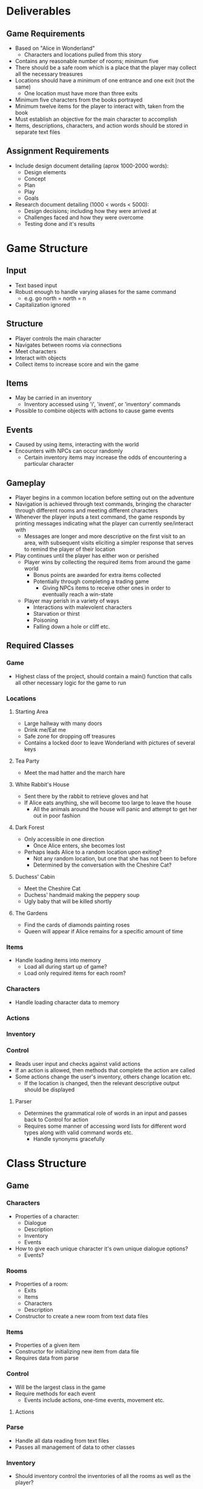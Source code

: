 * Deliverables
** Game Requirements
 - Based on "Alice in Wonderland"
   - Characters and locations pulled from this story
 - Contains any reasonable number of rooms; minimum five
 - There should be a safe room which is a place that the player may collect all the necessary treasures
 - Locations should have a minimum of one entrance and one exit (not the same)
   - One location must have more than three exits
 - Minimum five characters from the books portrayed
 - Minimum twelve items for the player to interact with, taken from the book
 - Must establish an objective for the main character to accomplish
 - Items, descriptions, characters, and action words should be stored in separate text files
** Assignment Requirements
 - Include design document detailing (aprox 1000-2000 words):
   - Design elements
   - Concept
   - Plan
   - Play
   - Goals
 - Research document detailing (1000 < words < 5000):
   - Design decisions; including how they were arrived at
   - Challenges faced and how they were overcome
   - Testing done and it's results
* Game Structure
** Input
 - Text based input
 - Robust enough to handle varying aliases for the same command
   - e.g. go north = north = n
 - Capitalization ignored
** Structure
 - Player controls the main character
 - Navigates between rooms via connections
 - Meet characters
 - Interact with objects
 - Collect items to increase score and win the game
** Items
 - May be carried in an inventory
   - Inventory accessed using 'i', 'invent', or 'inventory' commands
 - Possible to combine objects with actions to cause game events
** Events
 - Caused by using items, interacting with the world
 - Encounters with NPCs can occur randomly
   - Certain inventory items may increase the odds of encountering a particular character
** Gameplay
 - Player begins in a common location before setting out on the adventure
 - Navigation is achieved through text commands, bringing the character through different rooms and meeting different characters
 - Whenever the player inputs a text command, the game responds by printing messages indicating what the player can currently see/interact with
   - Messages are longer and more descriptive on the first visit to an area, with subsequent visits eliciting a simpler response that serves to remind the player of their location
 - Play continues until the player has either won or perished
   - Player wins by collecting the required items from around the game world
     - Bonus points are awarded for extra items collected
     - Potentially through completing a trading game
       - Giving NPCs items to receive other ones in order to eventually reach a win-state
   - Player may perish in a variety of ways
     - Interactions with malevolent characters
     - Starvation or thirst
     - Poisoning
     - Falling down a hole or cliff etc.
** Required Classes
*** Game
 - Highest class of the project, should contain a main() function that calls all other necessary logic for the game to run
*** Locations
**** Starting Area
 - Large hallway with many doors
 - Drink me/Eat me
 - Safe zone for dropping off treasures
 - Contains a locked door to leave Wonderland with pictures of several keys
**** Tea Party
 - Meet the mad hatter and the march hare
**** White Rabbit's House
 - Sent there by the rabbit to retrieve gloves and hat
 - If Alice eats anything, she will become too large to leave the house
   - All the animals around the house will panic and attempt to get her out in poor fashion
**** Dark Forest
 - Only accessible in one direction
   - Once Alice enters, she becomes lost
 - Perhaps leads Alice to a random location upon exiting?
   - Not any random location, but one that she has not been to before
   - Determined by the conversation with the Cheshire Cat?
**** Duchess' Cabin
 - Meet the Cheshire Cat
 - Duchess' handmaid making the peppery soup
 - Ugly baby that will be killed shortly
**** The Gardens
 - Find the cards of diamonds painting roses
 - Queen will appear if Alice remains for a specific amount of time
*** Items
 - Handle loading items into memory
   - Load all during start up of game?
   - Load only required items for each room?
*** Characters
 - Handle loading character data to memory
*** Actions
*** Inventory
*** Control
 - Reads user input and checks against valid actions
 - If an action is allowed, then methods that complete the action are called
 - Some actions change the user's inventory, others change location etc.
   - If the location is changed, then the relevant descriptive output should be displayed
**** Parser
 - Determines the grammatical role of words in an input and passes back to Control for action
 - Requires some manner of accessing word lists for different word types along with valid command words etc.
   - Handle synonyms gracefully
* Class Structure
** Game
*** Characters
 - Properties of a character:
   - Dialogue
   - Description
   - Inventory
   - Events
 - How to give each unique character it's own unique dialogue options?
   - Events?
*** Rooms
 - Properties of a room:
   - Exits
   - Items
   - Characters
   - Description
 - Constructor to create a new room from text data files
*** Items
 - Properties of a given item
 - Constructor for initializing new item from data file
 - Requires data from parse
*** Control
 - Will be the largest class in the game
 - Require methods for each event
   - Events include actions, one-time events, movement etc.
**** Actions
*** Parse
 - Handle all data reading from text files
 - Passes all management of data to other classes
*** Inventory
 - Should inventory control the inventories of all the rooms as well as the player?
* Notes on the Story
 - "Alice's Adventure in Wonderland" begins with Alice falling down the rabbit hole chasing a rabbit with a pocket watch, that is exclaiming how late it is
 - Finds herself in a long dark hallway with many doors, all locked
   - Good potential location for the 'hub world'
   - There is a key to a door 15 inches tall on a table in the hallway
   - There is a vial labeled DRINK ME on the table which shrinks her, and a box with some cake in it labeled EAT ME beneath it that will make her grow temporarily
   - Later, she finds this hallway once again through a door in a tree
 - Alice is always fighting against her urge to cry; rational mind vs irrational mind
   - Potential for a game mechanic
 - Alice has a box of comfits (dried fruits and nuts, seeds or spices coated in sugar) and a thimble in her pocket
 - Primary concern of the story is Alice returning to normal size
 - Alice speaks to herself a great deal; game narrator should be Alice herself
 - Many items and problems involving changing size
** Characters
Note: Each character within Wonderland is likely to be an animal, although characters in power are typically human
 - White Rabbit
 - Mouse
 - Cheshire Cat
 - The Duchess
 - Queen of Hearts
 - March Hare
 - Mad Hatter
*** Player
 - Size is a crucial factor to the stories; many areas/dangers are only apparent at specific sizes
 - Alice is constantly crying and trying to stop herself from crying
 -
** Locations
 - Hallway of Doors
 - Queen's Garden
 - Tea Party
 - Duchess' Cabin
 - White Rabbit's House
** Items
Certain key items are to be found in order to complete the game
 - Set of keys?
   - Upon entering the hallway of doors, player will notice the point of ingress is locked by several keys
   - Several items required to return to England
* Data Storage
All game information must be held in text files that are loaded during program execution.
** Basic Structure
 - Basic data files follow a basic syntax
    <property> {
        <value1>;
        <value2>;
        ...
        <valueN>;
    }
 - Important to have a <value> act as a property; ie. contain a list of values
 - Never use nested properties, each line within a property handled as a list of space-delimited values
** Class-specific Structures
*** LOCATIONS
0 - description
1 - return description
2 - characters
3 - items/inventory
4 - events
5 - exits
6 - exit status
*** CHARACTERS
0 - description
1 - return description
2 - dialogue
3 - inventory
4 - events
*** ITEMS
0 - description
1 - events
* BUG/TODO LIST
 - [X] When entering a new room, description AND returnDescription both printing
   - Also occurs when look() called
   - CAUSE: look() is called in the main method, causing it to be duplicated whenever the look() command is entered by the player
 - [X] Appears that directions aren't mapped in new rooms
 - [X] TAKE <object> where object is not a legal game object, makes the game print "There is no NONE here"
   - The game should store the value of a 'non-object' string for future use for cases like these
 - [X] LOOK when object not present, prints room description; should print 'error' message about not finding the object
 - [X] LOOK requires more robustness, should print out a list of items and characters present
   - [X] return description could handle the robustness without changing structure?
 - [X] TOUCH does not correctly call an event method
 - [X] TOUCH <object> produces null pointer exception when touching an object that has been picked up
 - [ ] Add GIVE method
* GENERAL NOTES
 - Do not use verbiage like 'returned', 'you are back', or anything that will give a temporal relation for the character and an object or location
   - This causes strange messages when a player looks at a room twice, or otherwise does not return to a room after a time away

